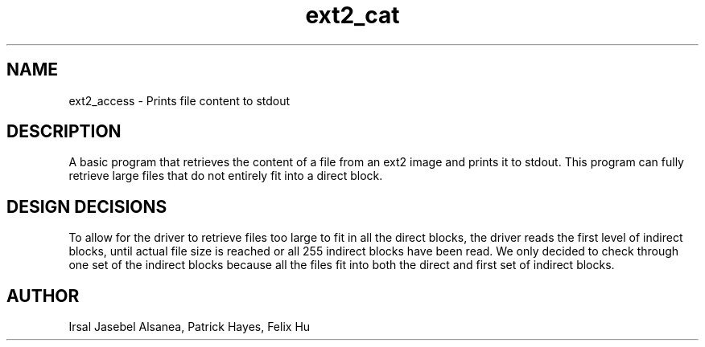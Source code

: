 .TH ext2_cat
.SH NAME
ext2_access \- Prints file content to stdout
.SH DESCRIPTION
A basic program that retrieves the content of a file from an ext2 image
and prints it to stdout. This program can fully retrieve large files that
do not entirely fit into a direct block. 

.SH DESIGN DECISIONS
To allow for the driver to retrieve files too large
to fit in all the direct blocks, the driver reads the first level of 
indirect blocks, until actual file size is reached or all 255 indirect blocks
have been read. We only decided to check through one set of the indirect
blocks because all the files fit into both the direct and first set of indirect
blocks.

.SH AUTHOR
Irsal Jasebel Alsanea, Patrick Hayes, Felix Hu